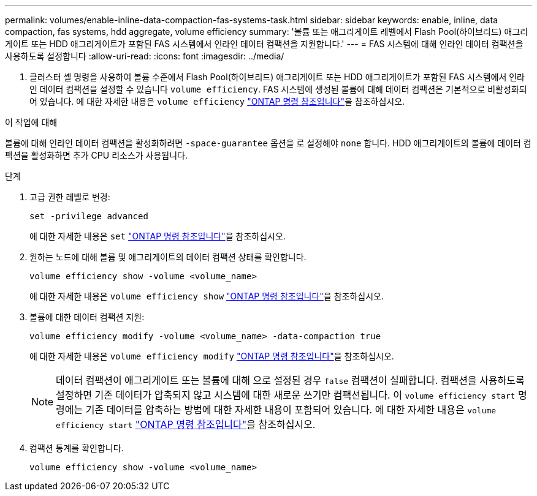 ---
permalink: volumes/enable-inline-data-compaction-fas-systems-task.html 
sidebar: sidebar 
keywords: enable, inline, data compaction, fas systems, hdd aggregate, volume efficiency 
summary: '볼륨 또는 애그리게이트 레벨에서 Flash Pool(하이브리드) 애그리게이트 또는 HDD 애그리게이트가 포함된 FAS 시스템에서 인라인 데이터 컴팩션을 지원합니다.' 
---
= FAS 시스템에 대해 인라인 데이터 컴팩션을 사용하도록 설정합니다
:allow-uri-read: 
:icons: font
:imagesdir: ../media/


[role="lead"]
Y. 클러스터 셸 명령을 사용하여 볼륨 수준에서 Flash Pool(하이브리드) 애그리게이트 또는 HDD 애그리게이트가 포함된 FAS 시스템에서 인라인 데이터 컴팩션을 설정할 수 있습니다 `volume efficiency`. FAS 시스템에 생성된 볼륨에 대해 데이터 컴팩션은 기본적으로 비활성화되어 있습니다. 에 대한 자세한 내용은 `volume efficiency` link:https://docs.netapp.com/us-en/ontap-cli/search.html?q=volume+efficiency["ONTAP 명령 참조입니다"^]을 참조하십시오.

.이 작업에 대해
볼륨에 대해 인라인 데이터 컴팩션을 활성화하려면 `-space-guarantee` 옵션을 로 설정해야 `none` 합니다. HDD 애그리게이트의 볼륨에 데이터 컴팩션을 활성화하면 추가 CPU 리소스가 사용됩니다.

.단계
. 고급 권한 레벨로 변경:
+
[source, cli]
----
set -privilege advanced
----
+
에 대한 자세한 내용은 `set` link:https://docs.netapp.com/us-en/ontap-cli/set.html["ONTAP 명령 참조입니다"^]을 참조하십시오.

. 원하는 노드에 대해 볼륨 및 애그리게이트의 데이터 컴팩션 상태를 확인합니다.
+
[source, cli]
----
volume efficiency show -volume <volume_name>
----
+
에 대한 자세한 내용은 `volume efficiency show` link:https://docs.netapp.com/us-en/ontap-cli/volume-efficiency-show.html["ONTAP 명령 참조입니다"^]을 참조하십시오.

. 볼륨에 대한 데이터 컴팩션 지원:
+
[source, cli]
----
volume efficiency modify -volume <volume_name> -data-compaction true
----
+
에 대한 자세한 내용은 `volume efficiency modify` link:https://docs.netapp.com/us-en/ontap-cli/volume-efficiency-modify.html["ONTAP 명령 참조입니다"^]을 참조하십시오.

+
[NOTE]
====
데이터 컴팩션이 애그리게이트 또는 볼륨에 대해 으로 설정된 경우 `false` 컴팩션이 실패합니다. 컴팩션을 사용하도록 설정하면 기존 데이터가 압축되지 않고 시스템에 대한 새로운 쓰기만 컴팩션됩니다. 이 `volume efficiency start` 명령에는 기존 데이터를 압축하는 방법에 대한 자세한 내용이 포함되어 있습니다. 에 대한 자세한 내용은 `volume efficiency start` link:https://docs.netapp.com/us-en/ontap-cli/volume-efficiency-start.html["ONTAP 명령 참조입니다"^]을 참조하십시오.

====
. 컴팩션 통계를 확인합니다.
+
[source, cli]
----
volume efficiency show -volume <volume_name>
----

